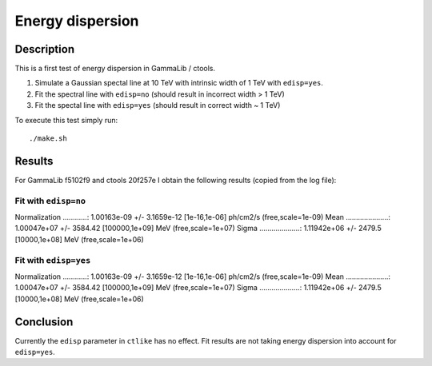 Energy dispersion
=================

Description
-----------

This is a first test of energy dispersion in GammaLib / ctools.

1. Simulate a Gaussian spectal line at 10 TeV with intrinsic width of 1 TeV with ``edisp=yes``.
2. Fit the spectral line with ``edisp=no`` (should result in incorrect width > 1 TeV)
3. Fit the spectal line with ``edisp=yes`` (should result in correct width ~ 1 TeV)

To execute this test simply run::

	./make.sh


Results
-------

For GammaLib f5102f9 and ctools 20f257e I obtain the following results
(copied from the log file):

Fit with ``edisp=no``
+++++++++++++++++++++

Normalization ............: 1.00163e-09 +/- 3.1659e-12 [1e-16,1e-06] ph/cm2/s (free,scale=1e-09)
Mean .....................: 1.00047e+07 +/- 3584.42 [100000,1e+09] MeV (free,scale=1e+07)
Sigma ....................: 1.11942e+06 +/- 2479.5 [10000,1e+08] MeV (free,scale=1e+06)


Fit with ``edisp=yes``
++++++++++++++++++++++

Normalization ............: 1.00163e-09 +/- 3.1659e-12 [1e-16,1e-06] ph/cm2/s (free,scale=1e-09)
Mean .....................: 1.00047e+07 +/- 3584.42 [100000,1e+09] MeV (free,scale=1e+07)
Sigma ....................: 1.11942e+06 +/- 2479.5 [10000,1e+08] MeV (free,scale=1e+06)

Conclusion
----------

Currently the ``edisp`` parameter in ``ctlike`` has no effect.
Fit results are not taking energy dispersion into account for ``edisp=yes``.
